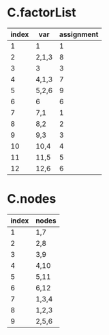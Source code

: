 

* C.factorList
  | index | var   | assignment |
  |-------+-------+------------|
  |     1 | 1     | 1          |
  |     2 | 2,1,3 | 8          |
  |     3 | 3     | 3          |
  |     4 | 4,1,3 | 7          |
  |     5 | 5,2,6 | 9          |
  |     6 | 6     | 6          |
  |     7 | 7,1   | 1          |
  |     8 | 8,2   | 2          |
  |     9 | 9,3   | 3          |
  |    10 | 10,4  | 4          |
  |    11 | 11,5  | 5          |
  |    12 | 12,6  | 6          |

* C.nodes
  | index | nodes |
  |-------+-------|
  |     1 | 1,7   |
  |     2 | 2,8   |
  |     3 | 3,9   |
  |     4 | 4,10  |
  |     5 | 5,11  |
  |     6 | 6,12  |
  |     7 | 1,3,4 |
  |     8 | 1,2,3 |
  |     9 | 2,5,6 |
